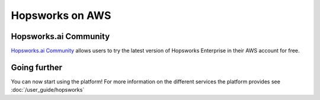 ================
Hopsworks on AWS
================

Hopsworks.ai Community
----------------------

`Hopsworks.ai Community <https://www.hopsworks.ai>`_ allows users to try the latest version of Hopsworks Enterprise in their AWS account for free.

Going further
-------------

You can now start using the platform! For more information on the different services the platform provides see :doc:`/user_guide/hopsworks`
